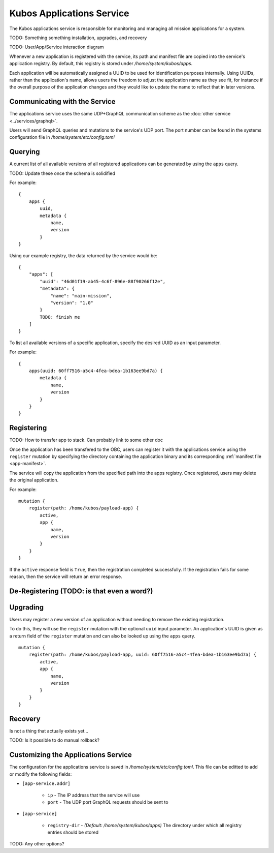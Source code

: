 Kubos Applications Service
==========================

The Kubos applications service is responsible for monitoring and managing all mission applications for a system.

TODO: Something something installation, upgrades, and recovery

TODO: User/App/Service interaction diagram

Whenever a new application is registered with the service, its path and manifest file are copied into the service's application registry.
By default, this registry is stored under `/home/system/kubos/apps`.

Each application will be automatically assigned a UUID to be used for identification purposes internally.
Using UUIDs, rather than the application's name, allows users the freedom to adjust the application name as they see fit,
for instance if the overall purpose of the application changes and they would like to update the name to reflect that in later versions.

.. figure:: ../images/app_registry.png
   :alt: Application Registry

Communicating with the Service
------------------------------

The applications service uses the same UDP+GraphQL communication scheme as the :doc:`other service <../services/graphql>`.

Users will send GraphQL queries and mutations to the service's UDP port.
The port number can be found in the systems configuration file in `/home/system/etc/config.toml`

Querying
--------

A current list of all available versions of all registered applications can be generated by using the ``apps`` query.

TODO: Update these once the schema is solidified

For example::

    {
        apps {
            uuid,
            metadata {
                name,
                version
            }
    }
    
Using our example registry, the data returned by the service would be::

    {
        "apps": [
            "uuid": "46d01f19-ab45-4c6f-896e-88f90266f12e",
            "metadata": {
                "name": "main-mission",
                "version": "1.0"
            }
            TODO: finish me
        ]
    }

To list all available versions of a specific application, specify the desired UUID as an input parameter.

For example::

    {
        apps(uuid: 60ff7516-a5c4-4fea-bdea-1b163ee9bd7a) {
            metadata {
                name,
                version
            }
        }
    }
    
.. _register-app:

Registering
-----------

TODO: How to transfer app to stack. Can probably link to some other doc

Once the application has been transfered to the OBC, users can register it with the applications service using
the ``register`` mutation by specifying the directory containing the application binary and its corresponding
:ref:`manifest file <app-manifest>`.

The service will copy the application from the specified path into the apps registry.
Once registered, users may delete the original application.

For example::

    mutation {
        register(path: /home/kubos/payload-app) {
            active,
            app {
                name,
                version
            }
        }
    }

If the ``active`` response field is ``True``, then the registration completed successfully.
If the registration fails for some reason, then the service will return an error response.    

De-Registering (TODO: is that even a word?)
-------------------------------------------


Upgrading
---------

Users may register a new version of an application without needing to remove the existing registration.

To do this, they will use the ``register`` mutation with the optional ``uuid`` input parameter.
An application's UUID is given as a return field of the ``register`` mutation and can also be looked up
using the ``apps`` query.

::

    mutation {
        register(path: /home/kubos/payload-app, uuid: 60ff7516-a5c4-4fea-bdea-1b163ee9bd7a) {
            active,
            app {
                name,
                version
            }
        }
    }

Recovery
--------

Is not a thing that actually exists yet...

TODO: Is it possible to do manual rollback?

Customizing the Applications Service
------------------------------------

The configuration for the applications service is saved in `/home/system/etc/config.toml`.
This file can be editted to add or modify the following fields:

- ``[app-service.addr]``

    - ``ip`` - The IP address that the service will use
    - ``port`` - The UDP port GraphQL requests should be sent to
    
- ``[app-service]``

    - ``registry-dir`` - *(Default: /home/system/kubos/apps)* The directory under which all registry entries should be stored

TODO: Any other options?